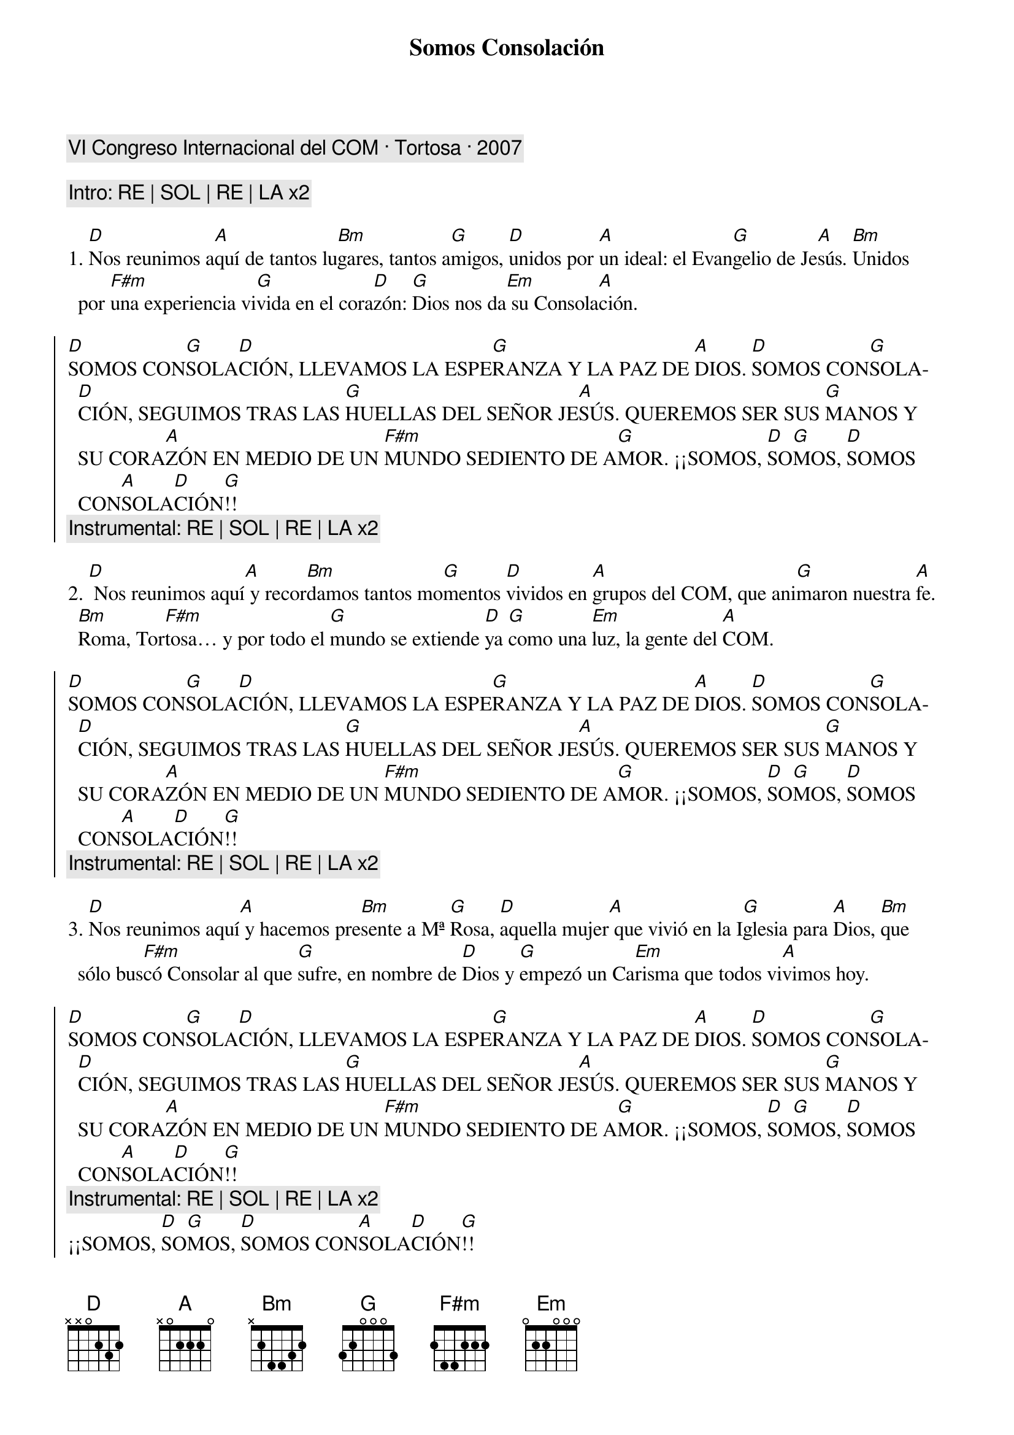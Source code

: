 {title: Somos Consolación}
{artist: Inma Vírseda}
{key: D}
{comment: VI Congreso Internacional del COM · Tortosa · 2007}

{comment: Intro: RE | SOL | RE | LA x2}

1. [D]Nos reunimos a[A]quí de tantos lu[Bm]gares, tantos a[G]migos, [D]unidos por [A]un ideal: el Evan[G]gelio de Je[A]sús. [Bm]Unidos por [F#m]una experiencia vi[G]vida en el cora[D]zón: [G]Dios nos da[Em] su Consola[A]ción.

{soc}
[D]SOMOS CON[G]SOLA[D]CIÓN, LLEVAMOS LA ESPE[G]RANZA Y LA PAZ DE [A]DIOS. [D]SOMOS CON[G]SOLA[D]CIÓN, SEGUIMOS TRAS LAS [G]HUELLAS DEL SEÑOR JE[A]SÚS. QUEREMOS SER SUS [G]MANOS Y SU CORA[A]ZÓN EN MEDIO DE UN [F#m]MUNDO SEDIENTO DE A[G]MOR. ¡¡SOMOS, [D]SO[G]MOS, [D]SOMOS CON[A]SOLA[D]CIÓN[G]!!
{comment: Instrumental: RE | SOL | RE | LA x2}
{eoc}

2. [D] Nos reunimos aquí[A] y recor[Bm]damos tantos mo[G]mentos [D]vividos en [A]grupos del COM, que ani[G]maron nuestra [A]fe. [Bm]Roma, Tor[F#m]tosa… y por todo el [G]mundo se extiende [D]ya [G]como una [Em]luz, la gente del [A]COM.

{soc}
[D]SOMOS CON[G]SOLA[D]CIÓN, LLEVAMOS LA ESPE[G]RANZA Y LA PAZ DE [A]DIOS. [D]SOMOS CON[G]SOLA[D]CIÓN, SEGUIMOS TRAS LAS [G]HUELLAS DEL SEÑOR JE[A]SÚS. QUEREMOS SER SUS [G]MANOS Y SU CORA[A]ZÓN EN MEDIO DE UN [F#m]MUNDO SEDIENTO DE A[G]MOR. ¡¡SOMOS, [D]SO[G]MOS, [D]SOMOS CON[A]SOLA[D]CIÓN[G]!!
{comment: Instrumental: RE | SOL | RE | LA x2}
{eoc}

3. [D]Nos reunimos aquí[A] y hacemos pre[Bm]sente a Mª [G]Rosa, [D]aquella mujer[A] que vivió en la I[G]glesia para [A]Dios, [Bm]que sólo bus[F#m]có Consolar al que [G]sufre, en nombre de [D]Dios y [G]empezó un Ca[Em]risma que todos vi[A]vimos hoy.

{soc}
[D]SOMOS CON[G]SOLA[D]CIÓN, LLEVAMOS LA ESPE[G]RANZA Y LA PAZ DE [A]DIOS. [D]SOMOS CON[G]SOLA[D]CIÓN, SEGUIMOS TRAS LAS [G]HUELLAS DEL SEÑOR JE[A]SÚS. QUEREMOS SER SUS [G]MANOS Y SU CORA[A]ZÓN EN MEDIO DE UN [F#m]MUNDO SEDIENTO DE A[G]MOR. ¡¡SOMOS, [D]SO[G]MOS, [D]SOMOS CON[A]SOLA[D]CIÓN[G]!!
{comment: Instrumental: RE | SOL | RE | LA x2}
¡¡SOMOS, [D]SO[G]MOS, [D]SOMOS CON[A]SOLA[D]CIÓN[G]!!
{eoc}